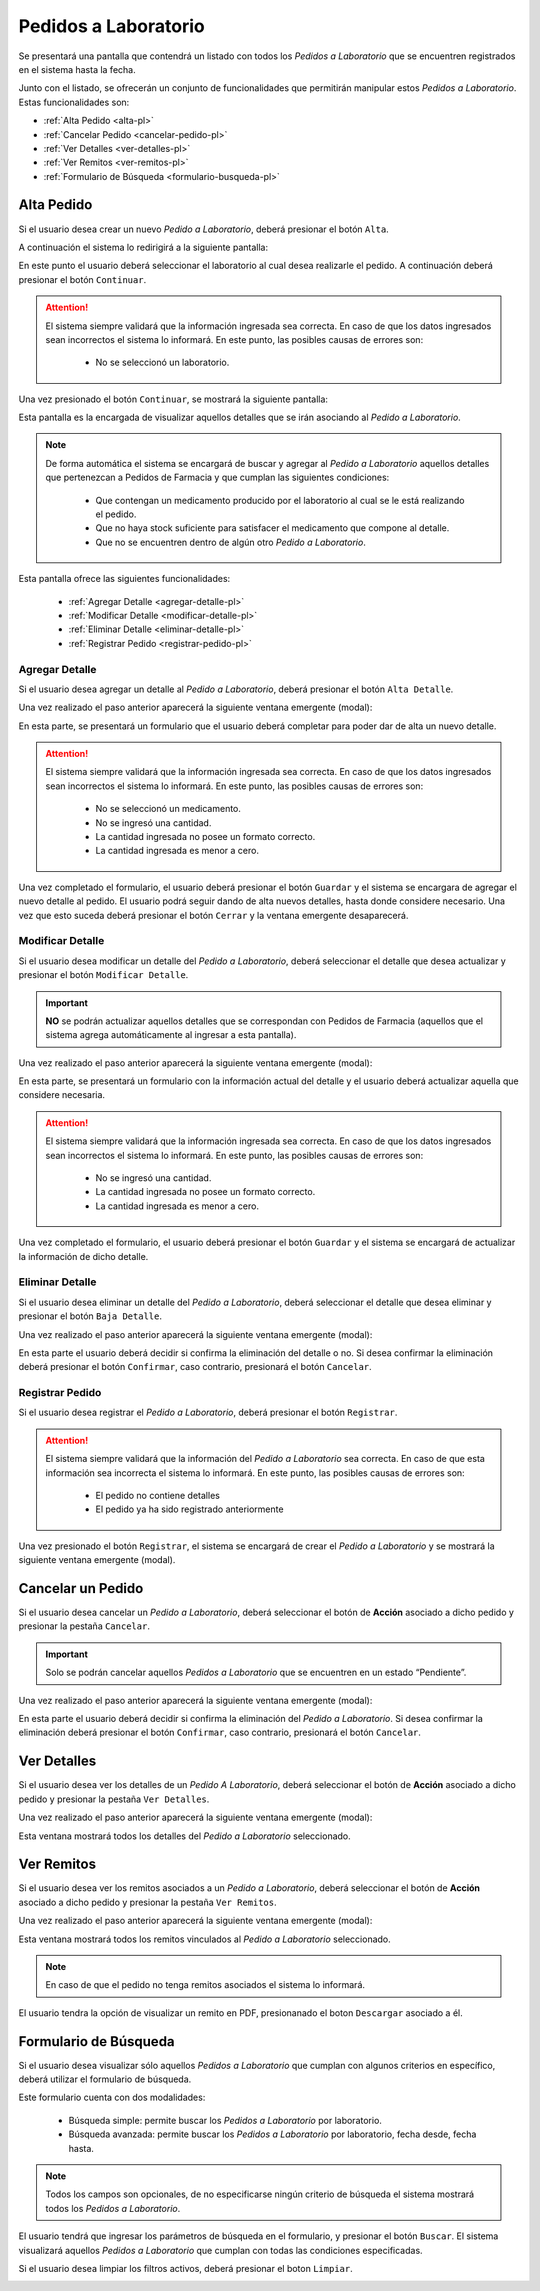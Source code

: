 Pedidos a Laboratorio
=====================
Se presentará una pantalla que contendrá un listado con todos los *Pedidos a Laboratorio* que se encuentren registrados en el sistema hasta la fecha. 

.. image:: _static/btnregrecep.png
   :align: center

Junto con el listado, se ofrecerán un conjunto de funcionalidades que permitirán manipular estos *Pedidos a Laboratorio*. 
Estas funcionalidades son:

- :ref:`Alta Pedido <alta-pl>`
- :ref:`Cancelar Pedido <cancelar-pedido-pl>`
- :ref:`Ver Detalles <ver-detalles-pl>`
- :ref:`Ver Remitos <ver-remitos-pl>`
- :ref:`Formulario de Búsqueda <formulario-busqueda-pl>`

.. _alta-pl:

Alta Pedido
-----------
Si el usuario desea crear un nuevo *Pedido a Laboratorio*, deberá presionar el botón ``Alta``.

.. image:: _static/btnaltapedlab.png
   :align: center

A continuación el sistema lo redirigirá a la siguiente pantalla:

.. image:: _static/altapedlab.png
   :align: center
   
En este punto el usuario deberá seleccionar el laboratorio al cual desea realizarle el pedido. A continuación deberá presionar el botón ``Continuar``.

.. ATTENTION::
    El sistema siempre validará que la información ingresada sea correcta. En caso de que los datos ingresados sean incorrectos el sistema lo informará. 
    En este punto, las posibles causas de errores son:

        - No se seleccionó un laboratorio.

Una vez presionado el botón ``Continuar``, se mostrará la siguiente pantalla:

.. image:: _static/detallespedlab.png
   :align: center

Esta pantalla es la encargada de visualizar aquellos detalles que se irán asociando al *Pedido a Laboratorio*.

.. NOTE::  
    De forma automática el sistema se encargará de buscar y agregar al *Pedido a Laboratorio* aquellos detalles que pertenezcan a Pedidos de Farmacia y que cumplan las siguientes condiciones:

        - Que contengan un medicamento producido por el laboratorio al cual se le está realizando el pedido.
        - Que no haya stock suficiente para satisfacer el medicamento que compone al detalle.
        - Que no se encuentren dentro de algún otro *Pedido a Laboratorio*.

Esta pantalla ofrece las siguientes funcionalidades:

    - :ref:`Agregar Detalle <agregar-detalle-pl>`
    - :ref:`Modificar Detalle <modificar-detalle-pl>`
    - :ref:`Eliminar Detalle <eliminar-detalle-pl>`
    - :ref:`Registrar Pedido <registrar-pedido-pl>`

.. _agregar-detalle-pl:

Agregar Detalle
+++++++++++++++
Si el usuario desea agregar un detalle al *Pedido a Laboratorio*, deberá presionar el botón ``Alta Detalle``. 

.. image:: _static/btnadddetallepedlab.png
   :align: center

Una vez realizado el paso anterior aparecerá la siguiente ventana emergente (modal):

.. image:: _static/newdetallepedlab.png
   :align: center

En esta parte, se presentará un formulario que el usuario deberá completar para poder dar de alta un nuevo detalle.

.. ATTENTION::
    El sistema siempre validará que la información ingresada sea correcta. En caso de que los datos ingresados sean incorrectos el sistema lo informará. 
    En este punto, las posibles causas de errores son:

        - No se seleccionó un medicamento.
        - No se ingresó una cantidad.
        - La cantidad ingresada no posee un formato correcto.
        - La cantidad ingresada es menor a cero.

Una vez completado el formulario, el usuario deberá presionar el botón ``Guardar`` y el sistema se encargara de agregar el nuevo detalle al pedido.
El usuario podrá seguir dando de alta nuevos detalles, hasta donde considere necesario. Una vez que esto suceda deberá presionar el botón ``Cerrar`` y la ventana emergente desaparecerá.

.. _modificar-detalle-pl:

Modificar Detalle
+++++++++++++++++
Si el usuario desea modificar un detalle del *Pedido a Laboratorio*, deberá seleccionar el detalle que desea actualizar y presionar el botón ``Modificar Detalle``.

.. image:: _static/btnupddetallepedlab.png
   :align: center

.. IMPORTANT::
    **NO** se podrán actualizar aquellos detalles que se correspondan con Pedidos de Farmacia (aquellos que el sistema agrega automáticamente al ingresar a esta pantalla).

Una vez realizado el paso anterior aparecerá la siguiente ventana emergente (modal):

.. image:: _static/upddetallepedlab.png
   :align: center

En esta parte, se presentará un formulario con la información actual del detalle y el usuario deberá actualizar aquella que considere necesaria.

.. ATTENTION::
    El sistema siempre validará que la información ingresada sea correcta. En caso de que los datos ingresados sean incorrectos el sistema lo informará. 
    En este punto, las posibles causas de errores son:

        - No se ingresó una cantidad.
        - La cantidad ingresada no posee un formato correcto.
        - La cantidad ingresada es menor a cero.

Una vez completado el formulario, el usuario deberá presionar el botón ``Guardar`` y el sistema se encargará de actualizar la información de dicho detalle.

.. _eliminar-detalle-pl:

Eliminar Detalle
++++++++++++++++
Si el usuario desea eliminar un detalle del *Pedido a Laboratorio*, deberá seleccionar el detalle que desea eliminar y presionar el botón ``Baja Detalle``.

.. image:: _static/btndeldetallepedlab.png
   :align: center

Una vez realizado el paso anterior aparecerá la siguiente ventana emergente (modal):

.. image:: _static/deldetallepedlab.png
   :align: center

En esta parte el usuario deberá decidir si confirma la eliminación del detalle o no. Si desea confirmar la eliminación deberá presionar el botón ``Confirmar``, caso contrario, presionará el botón ``Cancelar``.

.. _registrar-pedido-pl:

Registrar Pedido
++++++++++++++++
Si el usuario desea registrar el *Pedido a Laboratorio*, deberá presionar el botón ``Registrar``.

.. image:: _static/btnregpedlab.png
   :align: center

.. ATTENTION::
    El sistema siempre validará que la información del *Pedido a Laboratorio* sea correcta. En caso de que esta información sea incorrecta el sistema lo informará. 
    En este punto, las posibles causas de errores son:

        - El pedido no contiene detalles
        - El pedido ya ha sido registrado anteriormente

Una vez presionado el botón ``Registrar``, el sistema se encargará de crear el *Pedido a Laboratorio* y se mostrará la siguiente ventana emergente (modal).

.. image:: _static/regpedlab.png
   :align: center

.. _cancelar-pedido-pl:

Cancelar un Pedido
------------------
Si el usuario desea cancelar un *Pedido a Laboratorio*, deberá seleccionar el botón de **Acción** asociado a dicho pedido y presionar la pestaña ``Cancelar``. 

.. IMPORTANT::
    Solo se podrán cancelar aquellos *Pedidos a Laboratorio* que se encuentren en un estado “Pendiente”.

.. image:: _static/btncancelarpedlab.png
   :align: center

Una vez realizado el paso anterior aparecerá la siguiente ventana emergente (modal):

.. image:: _static/cancelarpedlab.png
   :align: center

En esta parte el usuario deberá decidir si confirma la eliminación del *Pedido a Laboratorio*. Si desea confirmar la eliminación deberá presionar el botón ``Confirmar``, caso contrario, presionará el botón ``Cancelar``.

.. _ver-detalles-pl:

Ver Detalles
------------
Si el usuario desea ver los detalles de un *Pedido A Laboratorio*, deberá seleccionar el botón de **Acción** asociado a dicho pedido y presionar la pestaña ``Ver Detalles``.

.. image:: _static/btndetallespedlab.png
   :align: center

Una vez realizado el paso anterior aparecerá la siguiente ventana emergente (modal):

.. image:: _static/verdetallespedlab.png
   :align: center

Esta ventana mostrará todos los detalles del *Pedido a Laboratorio* seleccionado.

.. _ver-remitos-pl:

Ver Remitos
-----------
Si el usuario desea ver los remitos asociados a un *Pedido a Laboratorio*, deberá seleccionar el botón de **Acción** asociado a dicho pedido y presionar la pestaña ``Ver Remitos``.

.. image:: _static/btnremitospedlab.png
   :align: center

Una vez realizado el paso anterior aparecerá la siguiente ventana emergente (modal):

.. image:: _static/remitospedlab.png
   :align: center

Esta ventana mostrará todos los remitos vinculados al *Pedido a Laboratorio* seleccionado.

.. NOTE::
    En caso de que el pedido no tenga remitos asociados el sistema lo informará.

El usuario tendra la opción de visualizar un remito en PDF, presionanado el boton ``Descargar`` asociado a él.

.. _formulario-busqueda-pl:

Formulario de Búsqueda
----------------------
Si el usuario desea visualizar sólo aquellos *Pedidos a Laboratorio* que cumplan con algunos criterios en específico, deberá utilizar el formulario de búsqueda.

.. image:: _static/busquedapedlab.png
   :align: center

Este formulario cuenta con dos modalidades:

    - Búsqueda simple: permite buscar los *Pedidos a Laboratorio* por laboratorio.
    - Búsqueda avanzada: permite buscar los *Pedidos a Laboratorio* por laboratorio, fecha desde, fecha hasta.

.. NOTE::
    Todos los campos son opcionales, de no especificarse ningún criterio de búsqueda el sistema mostrará todos los *Pedidos a Laboratorio*.

El usuario tendrá que ingresar los parámetros de búsqueda en el formulario, y presionar el botón ``Buscar``. El sistema visualizará aquellos *Pedidos a Laboratorio* que cumplan con todas las condiciones especificadas.

Si el usuario desea limpiar los filtros activos, deberá presionar el boton ``Limpiar``.

.. image:: _static/limpiarpedlab.png
   :align: center